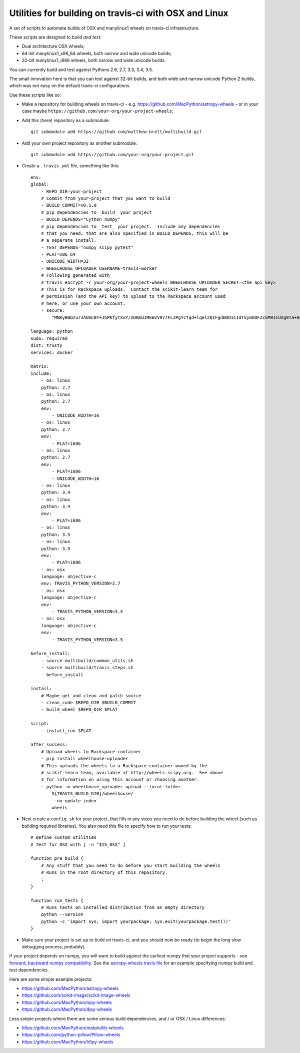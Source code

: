 ######################################################
Utilities for building on travis-ci with OSX and Linux
######################################################

A set of scripts to automate builds of OSX and manylinux1 wheels on travis-ci
infrastructure.

These scripts are designed to build *and test*:

* Dual architecture OSX wheels;
* 64-bit manylinux1_x86_64 wheels, both narrow and wide unicode builds;
* 32-bit manylinux1_i686 wheels, both narrow and wide unicode builds.

You can currently build and test against Pythons 2.6, 2.7, 3.3, 3.4, 3.5.

The small innovation here is that you can test against 32-bit builds, and both
wide and narrow unicode Python 2 builds, which was not easy on the default
travis-ci configurations.

Use these scripts like so:

* Make a repository for building wheels on travis-ci - e.g.
  https://github.com/MacPython/astropy-wheels - or in your case maybe
  ``https://github.com/your-org/your-project-wheels``;

* Add this (here) repository as a submodule::

    git submodule add https://github.com/matthew-brett/multibuild.git

* Add your own project repository as another submodule::

    git submodule add https://github.com/your-org/your-project.git

* Create a ``.travis.yml`` file, something like this::

    env:
    global:
        - REPO_DIR=your-project
        # Commit from your-project that you want to build
        - BUILD_COMMIT=v0.1.0
        # pip dependencies to _build_ your project
        - BUILD_DEPENDS="Cython numpy"
        # pip dependencies to _test_ your project.  Include any dependencies
        # that you need, that are also specified in BUILD_DEPENDS, this will be
        # a separate install.
        - TEST_DEPENDS="numpy scipy pytest"
        - PLAT=x86_64
        - UNICODE_WIDTH=32
        - WHEELHOUSE_UPLOADER_USERNAME=travis-worker
        # Following generated with
        # travis encrypt -r your-org/your-project-wheels WHEELHOUSE_UPLOADER_SECRET=<the api key>
        # This is for Rackspace uploads.  Contact the scikit-learn team for
        # permission (and the API key) to upload to the Rackspace account used
        # here, or use your own account.
        - secure:
            "MNKyBWOzu7JAUmC0Y+JhPKfytXxY/ADRmUIMEWZV977FLZPgYctqd+lqel2QIFgdHDO1CIdTSymOOFZckM9ICUXg9Ta+8oBjSvAVWO1ahDcToRM2DLq66fKg+NKimd2OfK7x597h/QmUSl4k8XyvyyXgl5jOiLg/EJxNE2r83IA="

    language: python
    sudo: required
    dist: trusty
    services: docker

    matrix:
    include:
        - os: linux
        python: 2.7
        - os: linux
        python: 2.7
        env:
            - UNICODE_WIDTH=16
        - os: linux
        python: 2.7
        env:
            - PLAT=i686
        - os: linux
        python: 2.7
        env:
            - PLAT=i686
            - UNICODE_WIDTH=16
        - os: linux
        python: 3.4
        - os: linux
        python: 3.4
        env:
            - PLAT=i686
        - os: linux
        python: 3.5
        - os: linux
        python: 3.5
        env:
            - PLAT=i686
        - os: osx
        language: objective-c
        env: TRAVIS_PYTHON_VERSION=2.7
        - os: osx
        language: objective-c
        env:
            - TRAVIS_PYTHON_VERSION=3.4
        - os: osx
        language: objective-c
        env:
            - TRAVIS_PYTHON_VERSION=3.5

    before_install:
        - source multibuild/common_utils.sh
        - source multibuild/travis_steps.sh
        - before_install

    install:
        # Maybe get and clean and patch source
        - clean_code $REPO_DIR $BUILD_COMMIT
        - build_wheel $REPO_DIR $PLAT

    script:
        - install_run $PLAT

    after_success:
        # Upload wheels to Rackspace container
        - pip install wheelhouse-uploader
        # This uploads the wheels to a Rackspace container owned by the
        # scikit-learn team, available at http://wheels.scipy.org.  See above
        # for information on using this account or choosing another.
        - python -m wheelhouse_uploader upload --local-folder
            ${TRAVIS_BUILD_DIR}/wheelhouse/
            --no-update-index
            wheels

* Next create a ``config.sh`` for your project, that fills in any steps you
  need to do before building the wheel (such as building required libraries).
  You also need this file to specify how to run your tests::

    # Define custom utilities
    # Test for OSX with [ -n "$IS_OSX" ]

    function pre_build {
        # Any stuff that you need to do before you start building the wheels
        # Runs in the root directory of this repository.
        :
    }

    function run_tests {
        # Runs tests on installed distribution from an empty directory
        python --version
        python -c 'import sys; import yourpackage; sys.exit(yourpackage.test())'
    }

* Make sure your project is set up to build on travis-ci, and you should now
  be ready (to begin the long slow debugging process, probably).

If your project depends on numpy, you will want to build against the earliest
numpy that your project supports - see `forward, backward numpy compatibility
<http://stackoverflow.com/questions/17709641/valueerror-numpy-dtype-has-the-wrong-size-try-recompiling/18369312#18369312>`_.
See the `astropy-wheels travis file
<https://github.com/MacPython/astropy-wheels/blob/master/.travis.yml>`_ for an
example specifying numpy build and test dependencies.

Here are some simple example projects:

* https://github.com/MacPython/astropy-wheels
* https://github.com/scikit-image/scikit-image-wheels
* https://github.com/MacPython/nipy-wheels
* https://github.com/MacPython/dipy-wheels

Less simple projects where there are some serious build dependencies, and / or
OSX / Linux differences:

* https://github.com/MacPython/matplotlib-wheels
* https://github.com/python-pillow/Pillow-wheels
* https://github.com/MacPython/h5py-wheels
